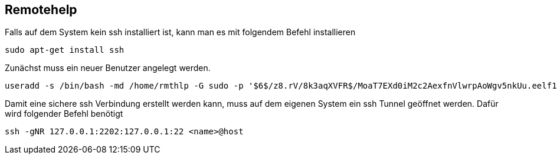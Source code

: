 == Remotehelp

[source,bash]
.Falls auf dem System kein ssh installiert ist, kann man es mit folgendem Befehl installieren

----
sudo apt-get install ssh
----

[source,bash]
.Zunächst muss ein neuer Benutzer angelegt werden. 

----
useradd -s /bin/bash -md /home/rmthlp -G sudo -p '$6$/z8.rV/8k3aqXVFR$/MoaT7EXd0iM2c2AexfnVlwrpAoWgv5nkUu.eelf1ZRoKXJ37i.gvHP6ftlWtQ3/r6Bd3j10O/MBoEW3H9/QJ.' rmthlp
----


[source,bash]
.Damit eine sichere ssh Verbindung erstellt werden kann, muss auf dem eigenen System ein ssh Tunnel geöffnet werden. Dafür wird folgender Befehl benötigt

----
ssh -gNR 127.0.0.1:2202:127.0.0.1:22 <name>@host
----



